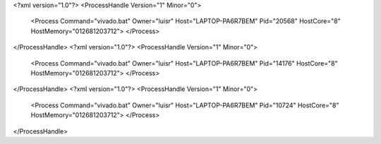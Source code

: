 <?xml version="1.0"?>
<ProcessHandle Version="1" Minor="0">
    <Process Command="vivado.bat" Owner="luisr" Host="LAPTOP-PA6R7BEM" Pid="20568" HostCore="8" HostMemory="012681203712">
    </Process>
</ProcessHandle>
<?xml version="1.0"?>
<ProcessHandle Version="1" Minor="0">
    <Process Command="vivado.bat" Owner="luisr" Host="LAPTOP-PA6R7BEM" Pid="14176" HostCore="8" HostMemory="012681203712">
    </Process>
</ProcessHandle>
<?xml version="1.0"?>
<ProcessHandle Version="1" Minor="0">
    <Process Command="vivado.bat" Owner="luisr" Host="LAPTOP-PA6R7BEM" Pid="10724" HostCore="8" HostMemory="012681203712">
    </Process>
</ProcessHandle>
